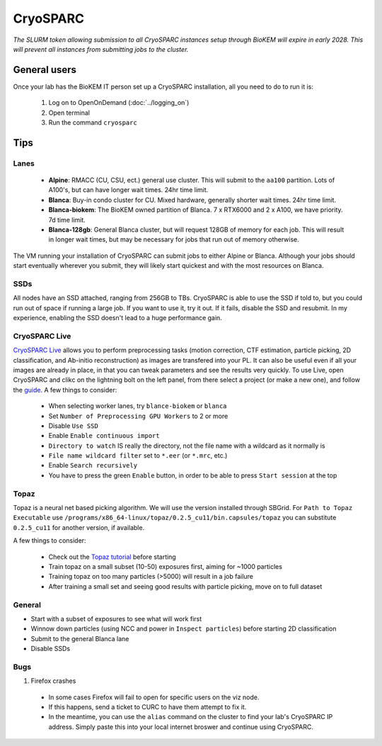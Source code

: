 CryoSPARC
=========

*The SLURM token allowing submission to all CryoSPARC instances setup through
BioKEM will expire in early 2028. This will prevent all instances from
submitting jobs to the cluster.*

.. _General users:

General users
-------------
Once your lab has the BioKEM IT person set up a CryoSPARC installation, all
you need to do to run it is:

  #. Log on to OpenOnDemand (:doc:`../logging_on`)
  #. Open terminal
  #. Run the command ``cryosparc``

.. _cryosparc tips:

Tips
----

Lanes
~~~~~

  - **Alpine**: RMACC (CU, CSU, ect.) general use cluster. This will submit to the ``aa100`` partition. Lots of A100's, but can have longer wait times. 24hr time limit.
  - **Blanca**: Buy-in condo cluster for CU. Mixed hardware, generally shorter wait times. 24hr time limit.
  - **Blanca-biokem**: The BioKEM owned partition of Blanca. 7 x RTX6000 and 2 x A100, we have priority. 7d time limit.
  - **Blanca-128gb**: General Blanca cluster, but will request 128GB of memory for each job. This will result in longer wait times, but may be necessary for jobs that run out of memory otherwise.

The VM running your installation of CryoSPARC can submit jobs to either Alpine
or Blanca. Although your jobs should start eventually wherever you submit, they
will likely start quickest and with the most resources on Blanca.

SSDs
~~~~

All nodes have an SSD attached, ranging from 256GB to TBs. CryoSPARC is able to
use the SSD if told to, but you could run out of space if running a large job.
If you want to use it, try it out. If it fails, disable the SSD and resubmit. In
my experience, enabling the SSD doesn't lead to a huge performance gain.

CryoSPARC Live
~~~~~~~~~~~~~~

`CryoSPARC Live <https://guide.cryosparc.com/live/about-cryosparc-live>`_ allows you to perform preprocessing tasks (motion correction, 
CTF estimation, particle picking, 2D classification, and Ab-initio reconstruction) as images are transfered into your PL. It can also 
be useful even if all your images are already in place, in that you can tweak parameters and see the results very quickly. To use Live, 
open CryoSPARC and clikc on the lightning bolt on the left panel, from there select a project (or make a new one), and follow the 
`guide <https://guide.cryosparc.com/live/about-cryosparc-live>`_. A few things to consider:

  - When selecting worker lanes, try ``blance-biokem`` or ``blanca``
  - Set ``Number of Preprocessing GPU Workers`` to 2 or more
  - Disable ``Use SSD``
  - Enable ``Enable continuous import``
  - ``Directory to watch`` IS really the directory, not the file name with a wildcard as it normally is
  - ``File name wildcard filter`` set to ``*.eer`` (or ``*.mrc``, etc.)
  - Enable ``Search recursively``
  - You have to press the green ``Enable`` button, in order to be able to press ``Start session`` at the top

Topaz
~~~~~

Topaz is a neural net based picking algorithm. We will use the version installed 
through SBGrid. For ``Path to Topaz Executable`` use ``/programs/x86_64-linux/topaz/0.2.5_cu11/bin.capsules/topaz`` 
you can substitute ``0.2.5_cu11`` for another version, if available. 

A few things to consider:

  - Check out the `Topaz tutorial <https://guide.cryosparc.com/processing-data/all-job-types-in-cryosparc/deep-picking/topaz>`_ before starting
  - Train topaz on a small subset (10-50) exposures first, aiming for ~1000 particles
  - Training topaz on too many particles (>5000) will result in a job failure
  - After training a small set and seeing good results with particle picking, move on to full dataset


General
~~~~~~~

- Start with a subset of exposures to see what will work first
- Winnow down particles (using NCC and power in ``Inspect particles``) before starting 2D classification
- Submit to the general Blanca lane
- Disable SSDs

Bugs
~~~~

#. Firefox crashes
  - In some cases Firefox will fail to open for specific users on the viz node. 
  - If this happens, send a ticket to CURC to have them attempt to fix it.
  - In the meantime, you can use the ``alias`` command on the cluster to find your lab's CryoSPARC IP 
    address. Simply paste this into your local internet broswer and continue using CryoSPARC.